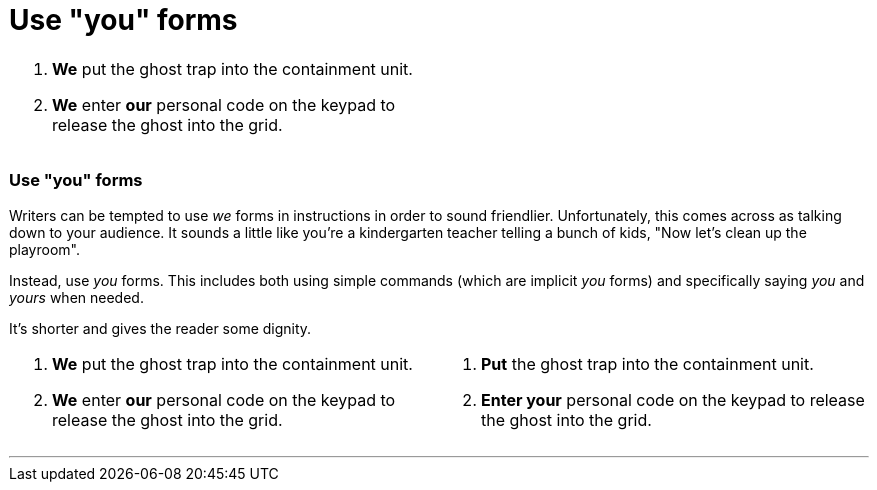 = Use "you" forms
:fragment:
:imagesdir: ../images

// ---- SLIDE 1 ----
// tag::slide[]
// tag::html[]

====
[cols="2",frame=none,grid=none]
|===
a|. [.red]#*We*# put the ghost trap into the containment unit. +
. [.red]#*We*# enter [.red]#*our*# personal code on the keypad to release the ghost into the grid.
|
|===
====
// end::html[]

// ---- SLIDE 2 ----
=== Use "you" forms

// end::slide[]

// ---- EXPLANATION ----
// tag::html[]

Writers can be tempted to use _we_ forms in instructions in order to sound friendlier. Unfortunately, this comes across as talking down to your audience. It sounds a little like you're a kindergarten teacher telling a bunch of kids, "Now let's clean up the playroom".

Instead, use  _you_ forms. This includes both using simple commands (which are implicit _you_ forms) and specifically saying _you_ and _yours_ when needed.

It's shorter and gives the reader some dignity.

// ---- MORE OF SLIDE 2 ----
// tag::slide[]
====
[cols="2",frame=none,grid=none]
|===
a|. [.red]#*We*# put the ghost trap into the containment unit. +
. [.red]#*We*# enter [.red]#*our*# personal code on the keypad to release the ghost into the grid.
a|. [.blue]#*Put*# the ghost trap into the containment unit.
. [.blue]#*Enter your*# personal code on the keypad to release the ghost into the grid.
|===
====

// end::slide[]

'''

// end::html[]
